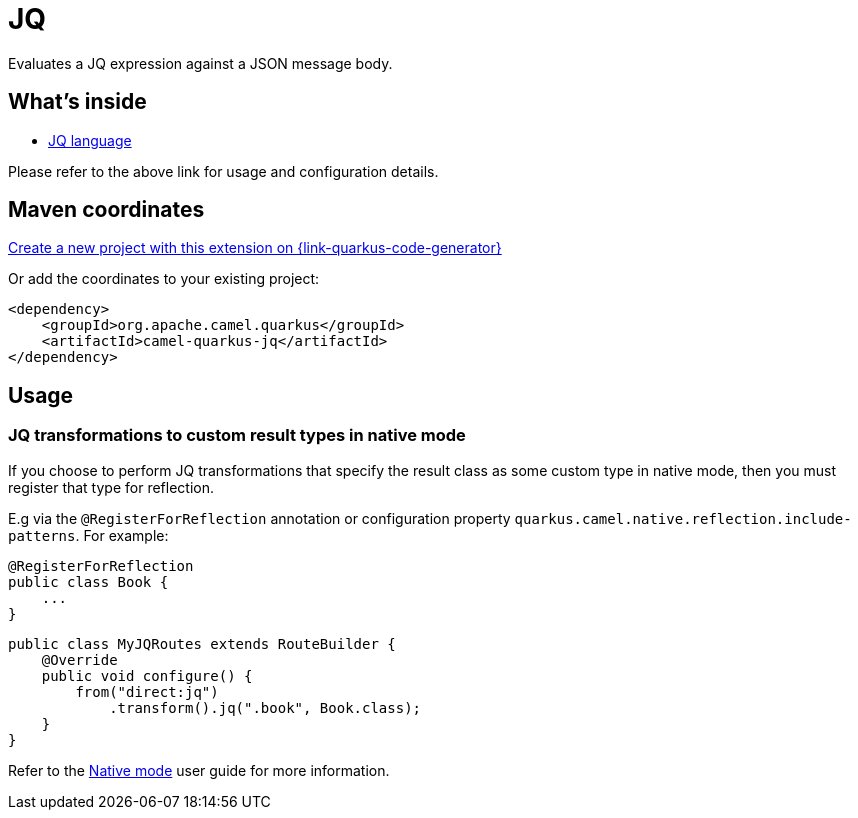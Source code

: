 // Do not edit directly!
// This file was generated by camel-quarkus-maven-plugin:update-extension-doc-page
[id="extensions-jq"]
= JQ
:linkattrs:
:cq-artifact-id: camel-quarkus-jq
:cq-native-supported: true
:cq-status: Stable
:cq-status-deprecation: Stable
:cq-description: Evaluates a JQ expression against a JSON message body.
:cq-deprecated: false
:cq-jvm-since: 2.11.0
:cq-native-since: 2.11.0

ifeval::[{doc-show-badges} == true]
[.badges]
[.badge-key]##JVM since##[.badge-supported]##2.11.0## [.badge-key]##Native since##[.badge-supported]##2.11.0##
endif::[]

Evaluates a JQ expression against a JSON message body.

[id="extensions-jq-whats-inside"]
== What's inside

* xref:{cq-camel-components}:languages:jq-language.adoc[JQ language]

Please refer to the above link for usage and configuration details.

[id="extensions-jq-maven-coordinates"]
== Maven coordinates

https://{link-quarkus-code-generator}/?extension-search=camel-quarkus-jq[Create a new project with this extension on {link-quarkus-code-generator}, window="_blank"]

Or add the coordinates to your existing project:

[source,xml]
----
<dependency>
    <groupId>org.apache.camel.quarkus</groupId>
    <artifactId>camel-quarkus-jq</artifactId>
</dependency>
----
ifeval::[{doc-show-user-guide-link} == true]
Check the xref:user-guide/index.adoc[User guide] for more information about writing Camel Quarkus applications.
endif::[]

[id="extensions-jq-usage"]
== Usage
[id="extensions-usage-jq-transformations-to-custom-result-types-in-native-mode"]
=== JQ transformations to custom result types in native mode

If you choose to perform JQ transformations that specify the result class as some custom type in native mode,
then you must register that type for reflection.

E.g via the `@RegisterForReflection`
annotation or configuration property `quarkus.camel.native.reflection.include-patterns`. For example:

[source,java]
----
@RegisterForReflection
public class Book {
    ...
}
----

[source,java]
----
public class MyJQRoutes extends RouteBuilder {
    @Override
    public void configure() {
        from("direct:jq")
            .transform().jq(".book", Book.class);
    }
}
----

Refer to the xref:user-guide/native-mode.adoc#reflection[Native mode] user guide for more information.


